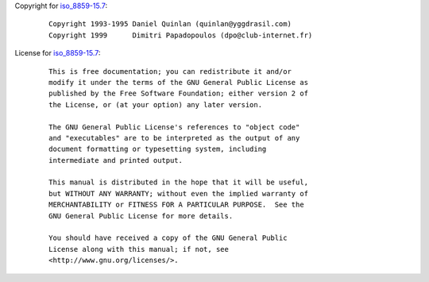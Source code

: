 Copyright for `iso_8859-15.7 <iso_8859-15.7.html>`__:

   ::

      Copyright 1993-1995 Daniel Quinlan (quinlan@yggdrasil.com)
      Copyright 1999      Dimitri Papadopoulos (dpo@club-internet.fr)

License for `iso_8859-15.7 <iso_8859-15.7.html>`__:

   ::

      This is free documentation; you can redistribute it and/or
      modify it under the terms of the GNU General Public License as
      published by the Free Software Foundation; either version 2 of
      the License, or (at your option) any later version.

      The GNU General Public License's references to "object code"
      and "executables" are to be interpreted as the output of any
      document formatting or typesetting system, including
      intermediate and printed output.

      This manual is distributed in the hope that it will be useful,
      but WITHOUT ANY WARRANTY; without even the implied warranty of
      MERCHANTABILITY or FITNESS FOR A PARTICULAR PURPOSE.  See the
      GNU General Public License for more details.

      You should have received a copy of the GNU General Public
      License along with this manual; if not, see
      <http://www.gnu.org/licenses/>.
